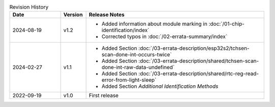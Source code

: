 .. list-table:: Revision History
   :header-rows: 1
   :widths: 2 1 7

   * - Date
     - Version
     - Release Notes
   * - 2024-08-19
     - v1.2
     - - Added information about module marking in :doc:`/01-chip-identification/index`
       - Corrected typos in :doc:`/02-errata-summary/index`
   * - 2024-02-27
     - v1.1
     - - Added Section :doc:`/03-errata-description/esp32s2/tchsen-scan-done-int-occurs-twice`
       - Added Section :doc:`/03-errata-description/shared/tchsen-scan-done-int-raw-data-undefined`
       - Added Section :doc:`/03-errata-description/shared/rtc-reg-read-error-from-light-sleep`
       - Added Section *Additional Identification Methods*
   * - 2022-09-19
     - v1.0
     - First release
